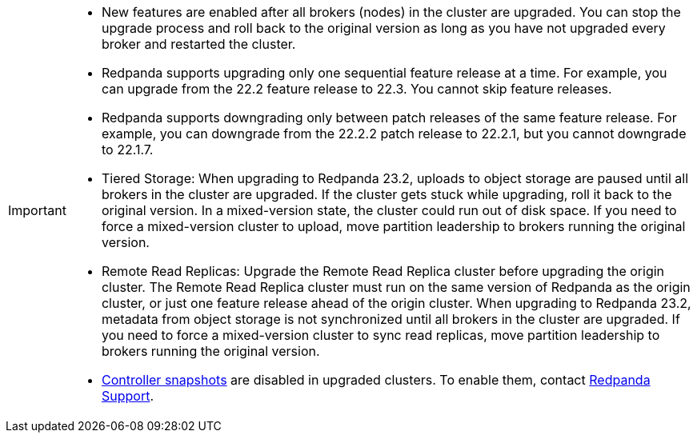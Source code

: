 [IMPORTANT]
====
* New features are enabled after all brokers (nodes) in the cluster are upgraded. You can stop the upgrade process and roll back to the original version as long as you have not upgraded every broker and restarted the cluster.
* Redpanda supports upgrading only one sequential feature release at a time. For example, you can upgrade from the 22.2 feature release to 22.3. You cannot skip feature releases.
* Redpanda supports downgrading only between patch releases of the same feature release. For example, you can downgrade from the 22.2.2 patch release to 22.2.1, but you cannot downgrade to 22.1.7.
* Tiered Storage: When upgrading to Redpanda 23.2, uploads to object storage are paused until all brokers in the cluster are upgraded. If the cluster gets stuck while upgrading, roll it back to the original version. In a mixed-version state, the cluster could run out of disk space. If you need to force a mixed-version cluster to upload, move partition leadership to brokers running the original version.
* Remote Read Replicas: Upgrade the Remote Read Replica cluster before upgrading the origin cluster. The Remote Read Replica cluster must run on the same version of Redpanda as the origin cluster, or just one feature release ahead of the origin cluster. When upgrading to Redpanda 23.2, metadata from object storage is not synchronized until all brokers in the cluster are upgraded. If you need to force a mixed-version cluster to sync read replicas, move partition leadership to brokers running the original version.
* xref:get-started:architecture.adoc#controller-partition-and-snapshots[Controller snapshots] are disabled in upgraded clusters. To enable them, contact https://support.redpanda.com/hc/en-us[Redpanda Support].
====
